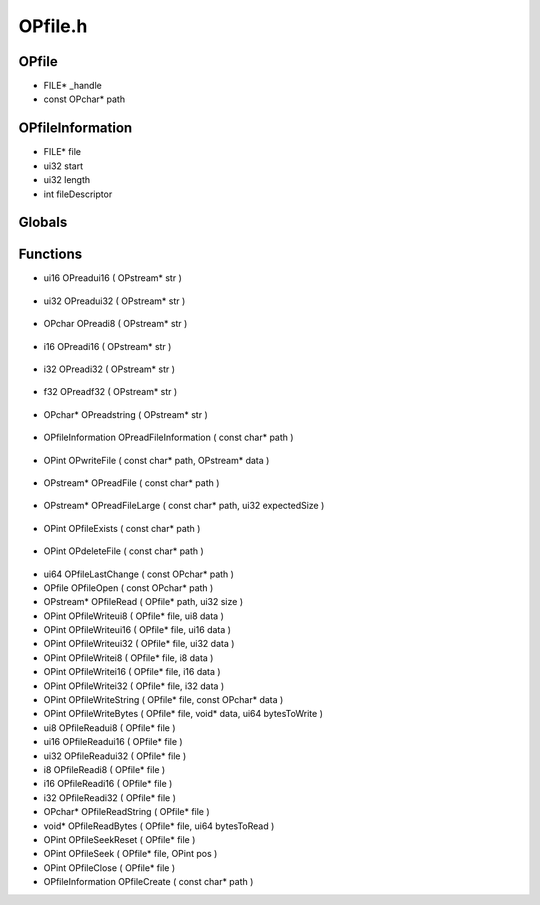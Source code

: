 OPfile.h
=========

OPfile
----------------
- FILE* _handle
- const OPchar* path
OPfileInformation
----------------
- FILE* file
- ui32 start
- ui32 length
- int fileDescriptor
Globals
----------------
Functions
----------------
- ui16 OPreadui16 ( OPstream* str )

.. epigraph::
	.. raw:: html

		OPreadui16 - Reads the next 2 bytes from the file and converts to ui16<br />

- ui32 OPreadui32 ( OPstream* str )

.. epigraph::
	.. raw:: html

		OPreadui32 - Reads the next 4 bytes from the file and converts to ui32<br />

- OPchar OPreadi8 ( OPstream* str )

.. epigraph::
	.. raw:: html

		OPreadi8 - Reads the next 1 byte from the file and converts to i8<br />

- i16 OPreadi16 ( OPstream* str )

.. epigraph::
	.. raw:: html

		OPreadi16 - Reads the next 2 bytes from the file and converts to i16<br />

- i32 OPreadi32 ( OPstream* str )

.. epigraph::
	.. raw:: html

		OPreadi32 - Reads the next 4 bytes from the file and converts to i32<br />

- f32 OPreadf32 ( OPstream* str )

.. epigraph::
	.. raw:: html

		OPreadf32 - Reads the next 4 bytes from the file and converts to f32<br />

- OPchar* OPreadstring ( OPstream* str )

.. epigraph::
	.. raw:: html

		OPreadstring - Reads the next string from the file<br />

- OPfileInformation OPreadFileInformation ( const char* path )

.. epigraph::
	.. raw:: html

		OPreadFileInformation - Reads file information, getting start and length<br />

- OPint OPwriteFile ( const char* path, OPstream* data )

.. epigraph::
	.. raw:: html

		OPwriteFile - Writes a byte stream to a file.<br />

- OPstream* OPreadFile ( const char* path )

.. epigraph::
	.. raw:: html

		OPreadFile - Reads a file into a byte stream.<br />

- OPstream* OPreadFileLarge ( const char* path, ui32 expectedSize )

.. epigraph::
	.. raw:: html

		OPreadFile - Reads a file into a byte stream.<br />

- OPint OPfileExists ( const char* path )

.. epigraph::
	.. raw:: html

		OPfileExists - Checks for the existance of a file.<br />

- OPint OPdeleteFile ( const char* path )

.. epigraph::
	.. raw:: html

		OPdeleteFile - Deletes a file from the filesystem.<br />

- ui64 OPfileLastChange ( const OPchar* path )
- OPfile OPfileOpen ( const OPchar* path )
- OPstream* OPfileRead ( OPfile* path, ui32 size )
- OPint OPfileWriteui8 ( OPfile* file, ui8 data )
- OPint OPfileWriteui16 ( OPfile* file, ui16 data )
- OPint OPfileWriteui32 ( OPfile* file, ui32 data )
- OPint OPfileWritei8 ( OPfile* file, i8 data )
- OPint OPfileWritei16 ( OPfile* file, i16 data )
- OPint OPfileWritei32 ( OPfile* file, i32 data )
- OPint OPfileWriteString ( OPfile* file, const OPchar* data )
- OPint OPfileWriteBytes ( OPfile* file, void* data, ui64 bytesToWrite )
- ui8 OPfileReadui8 ( OPfile* file )
- ui16 OPfileReadui16 ( OPfile* file )
- ui32 OPfileReadui32 ( OPfile* file )
- i8 OPfileReadi8 ( OPfile* file )
- i16 OPfileReadi16 ( OPfile* file )
- i32 OPfileReadi32 ( OPfile* file )
- OPchar* OPfileReadString ( OPfile* file )
- void* OPfileReadBytes ( OPfile* file, ui64 bytesToRead )
- OPint OPfileSeekReset ( OPfile* file )
- OPint OPfileSeek ( OPfile* file, OPint pos )
- OPint OPfileClose ( OPfile* file )
- OPfileInformation OPfileCreate ( const char* path )